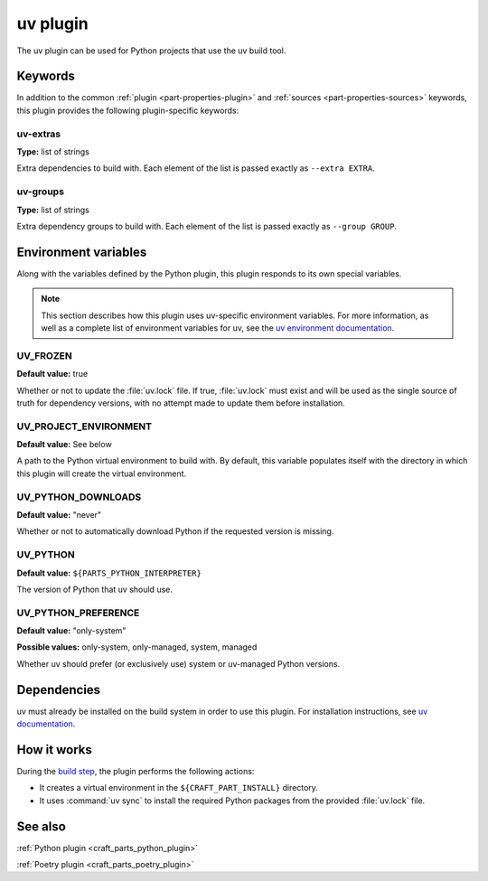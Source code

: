 .. _craft_parts_uv_plugin:

uv plugin
=========

The uv plugin can be used for Python projects that use the uv build tool.

.. _craft_parts_uv_plugin-keywords:

Keywords
--------

In addition to the common :ref:`plugin <part-properties-plugin>` and
:ref:`sources <part-properties-sources>` keywords, this plugin provides the
following plugin-specific keywords:

uv-extras
~~~~~~~~~
**Type:** list of strings

Extra dependencies to build with. Each element of the list is passed
exactly as ``--extra EXTRA``.

uv-groups
~~~~~~~~~
**Type:** list of strings

Extra dependency groups to build with. Each element of the list is passed
exactly as ``--group GROUP``.

.. _craft_parts_uv_plugin-environment_variables:

Environment variables
---------------------

Along with the variables defined by the Python plugin, this plugin responds to its
own special variables.

.. note::

  This section describes how this plugin uses uv-specific environment
  variables. For more information, as well as a complete list of environment
  variables for uv, see the `uv environment documentation 
  <https://docs.astral.sh/uv/configuration/environment/>`_.

UV_FROZEN
~~~~~~~~~
**Default value:** true

Whether or not to update the :file:`uv.lock` file. If true, :file:`uv.lock`
must exist and will be used as the single source of truth for dependency
versions, with no attempt made to update them before installation.

UV_PROJECT_ENVIRONMENT
~~~~~~~~~~~~~~~~~~~~~~
**Default value:** See below

A path to the Python virtual environment to build with. By default, this
variable populates itself with the directory in which this plugin will create
the virtual environment.

UV_PYTHON_DOWNLOADS
~~~~~~~~~~~~~~~~~~~
**Default value:** "never"

Whether or not to automatically download Python if the requested version is
missing.

UV_PYTHON
~~~~~~~~~
**Default value:** ``${PARTS_PYTHON_INTERPRETER}``

The version of Python that uv should use.

UV_PYTHON_PREFERENCE
~~~~~~~~~~~~~~~~~~~~
**Default value:** "only-system"

**Possible values:** only-system, only-managed, system, managed

Whether uv should prefer (or exclusively use) system or uv-managed Python
versions.

.. _uv-details-begin:

Dependencies
------------

uv must already be installed on the build system in order to use this plugin.
For installation instructions, see `uv documentation
<https://docs.astral.sh/uv/getting-started/installation/>`_.

.. _uv-details-end:

How it works
------------

During the `build step`_, the plugin performs the following actions:

* It creates a virtual environment in the ``${CRAFT_PART_INSTALL}`` directory.
* It uses :command:`uv sync` to install the required Python packages from
  the provided :file:`uv.lock` file.


See also
--------

:ref:`Python plugin <craft_parts_python_plugin>`

:ref:`Poetry plugin <craft_parts_poetry_plugin>`

.. _build step: /common/craft-parts/explanation/lifecycle.html
